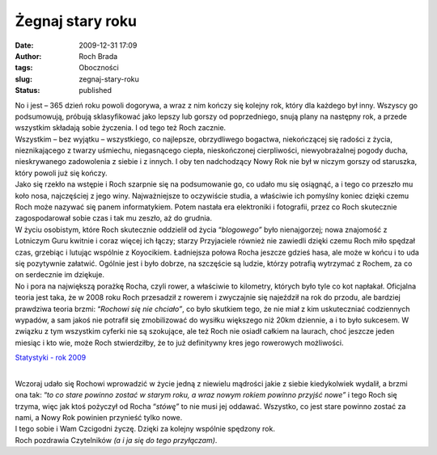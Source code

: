 Żegnaj stary roku
#################
:date: 2009-12-31 17:09
:author: Roch Brada
:tags: Oboczności
:slug: zegnaj-stary-roku
:status: published

| No i jest – 365 dzień roku powoli dogorywa, a wraz z nim kończy się kolejny rok, który dla każdego był inny. Wszyscy go podsumowują, próbują sklasyfikować jako lepszy lub gorszy od poprzedniego, snują plany na następny rok, a przede wszystkim składają sobie życzenia. I od tego też Roch zacznie.
| Wszystkim – bez wyjątku – wszystkiego, co najlepsze, obrzydliwego bogactwa, niekończącej się radości z życia, nieznikającego z twarzy uśmiechu, niegasnącego ciepła, nieskończonej cierpliwości, niewyobrażalnej pogody ducha, nieskrywanego zadowolenia z siebie i z innych. I oby ten nadchodzący Nowy Rok nie był w niczym gorszy od staruszka, który powoli już się kończy.
| Jako się rzekło na wstępie i Roch szarpnie się na podsumowanie go, co udało mu się osiągnąć, a i tego co przeszło mu koło nosa, najczęściej z jego winy. Najważniejsze to oczywiście studia, a właściwie ich pomyślny koniec dzięki czemu Roch może nazywać się panem informatykiem. Potem nastała era elektroniki i fotografii, przez co Roch skutecznie zagospodarował sobie czas i tak mu zeszło, aż do grudnia.
| W życiu osobistym, które Roch skutecznie oddzielił od życia “\ *blogowego”* było nienajgorzej; nowa znajomość z Lotniczym Guru kwitnie i coraz więcej ich łączy; starzy Przyjaciele również nie zawiedli dzięki czemu Roch miło spędzał czas, grzebiąc i lutując wspólnie z Koyocikiem. Ładniejsza połowa Rocha jeszcze gdzieś hasa, ale może w końcu i to uda się pozytywnie załatwić. Ogólnie jest i było dobrze, na szczęście są ludzie, którzy potrafią wytrzymać z Rochem, za co on serdecznie im dziękuje.
| No i pora na największą porażkę Rocha, czyli rower, a właściwie to kilometry, których było tyle co kot napłakał. Oficjalna teoria jest taka, że w 2008 roku Roch przesadził z rowerem i zwyczajnie się najeździł na rok do przodu, ale bardziej prawdziwa teoria brzmi: “\ *Rochowi się nie chciało”*, co było skutkiem tego, że nie miał z kim uskuteczniać codziennych wypadów, a sam jakoś nie potrafił się zmobilizować do wysiłku większego niż 20km dziennie, a i to było sukcesem. W związku z tym wszystkim cyferki nie są szokujące, ale też Roch nie osiadł całkiem na laurach, choć jeszcze jeden miesiąc i kto wie, może Roch stwierdziłby, że to już definitywny kres jego rowerowych możliwości.

.. raw:: html

   <div style="text-align: center;">

`Statystyki - rok 2009 <http://cid-0e0768e356241c74.skydrive.live.com/self.aspx/Statystyki/2009/Rok%5E_2009.pdf>`__

.. raw:: html

   </div>

| 
| Wczoraj udało się Rochowi wprowadzić w życie jedną z niewielu mądrości jakie z siebie kiedykolwiek wydalił, a brzmi ona tak: “\ *to co stare powinno zostać w starym roku, a wraz nowym rokiem powinno przyjść nowe”* i tego Roch się trzyma, więc jak ktoś pożyczył od Rocha “\ *stówę”* to nie musi jej oddawać. Wszystko, co jest stare powinno zostać za nami, a Nowy Rok powinien przynieść tylko nowe.
| I tego sobie i Wam Czcigodni życzę. Dzięki za kolejny wspólnie spędzony rok.
| Roch pozdrawia Czytelników *(a i ja się do tego przyłączam)*.

.. raw:: html

   </p>
